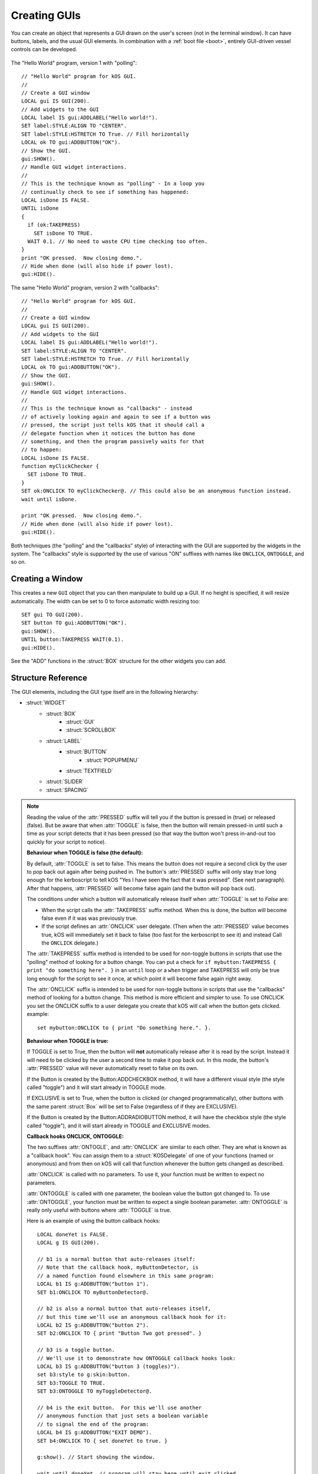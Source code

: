.. _widgets:

Creating GUIs
=============

You can create an object that represents a GUI drawn on the
user's screen (not in the terminal window). It can have buttons,
labels, and the usual GUI elements. In combination with a :ref:`boot file <boot>`,
entirely GUI-driven vessel controls can be developed.

.. figure:: /_images/general/gui-HelloWorld.png
    :width: 100%

The "Hello World" program, version 1 with "polling"::

        // "Hello World" program for kOS GUI.
        //
        // Create a GUI window
        LOCAL gui IS GUI(200).
        // Add widgets to the GUI
        LOCAL label IS gui:ADDLABEL("Hello world!").
        SET label:STYLE:ALIGN TO "CENTER".
        SET label:STYLE:HSTRETCH TO True. // Fill horizontally
        LOCAL ok TO gui:ADDBUTTON("OK").
        // Show the GUI.
        gui:SHOW().
        // Handle GUI widget interactions.
        //
        // This is the technique known as "polling" - In a loop you
        // continually check to see if something has happened:
        LOCAL isDone IS FALSE.
        UNTIL isDone
        {
          if (ok:TAKEPRESS)
            SET isDone TO TRUE.
          WAIT 0.1. // No need to waste CPU time checking too often.
        }
        print "OK pressed.  Now closing demo.".
        // Hide when done (will also hide if power lost).
        gui:HIDE().

The same "Hello World" program, version 2 with "callbacks"::

        // "Hello World" program for kOS GUI.
        //
        // Create a GUI window
        LOCAL gui IS GUI(200).
        // Add widgets to the GUI
        LOCAL label IS gui:ADDLABEL("Hello world!").
        SET label:STYLE:ALIGN TO "CENTER".
        SET label:STYLE:HSTRETCH TO True. // Fill horizontally
        LOCAL ok TO gui:ADDBUTTON("OK").
        // Show the GUI.
        gui:SHOW().
        // Handle GUI widget interactions.
        //
        // This is the technique known as "callbacks" - instead
        // of actively looking again and again to see if a button was
        // pressed, the script just tells kOS that it should call a
        // delegate function when it notices the button has done
        // something, and then the program passively waits for that
        // to happen:
        LOCAL isDone IS FALSE.
        function myClickChecker {
          SET isDone TO TRUE.
        }
        SET ok:ONCLICK TO myClickChecker@. // This could also be an anonymous function instead.
        wait until isDone.

        print "OK pressed.  Now closing demo.".
        // Hide when done (will also hide if power lost).
        gui:HIDE().

Both techniques (the "polling" and the "callbacks" style) of interacting with the GUI are
supported by the widgets in the system.  The "callbacks" style is supported by the
use of various "ON" suffixes with names like ``ONCLICK``, ``ONTOGGLE``, and so on.


Creating a Window
-----------------

.. function:: GUI(width [, height])

This creates a new ``GUI`` object that you can then manipulate
to build up a GUI. If no height is specified, it will resize automatically.
The width can be set to 0 to force automatic width resizing too::

        SET gui TO GUI(200).
        SET button TO gui:ADDBUTTON("OK").
        gui:SHOW().
        UNTIL button:TAKEPRESS WAIT(0.1).
        gui:HIDE().

See the "ADD" functions in the :struct:`BOX` structure for
the other widgets you can add.

Structure Reference
-------------------

The GUI elements, including the GUI type itself are in the
following hierarchy:

- :struct:`WIDGET`
    - :struct:`BOX`
        - :struct:`GUI`
        - :struct:`SCROLLBOX`
    - :struct:`LABEL`
        - :struct:`BUTTON`
            - :struct:`POPUPMENU`
        - :struct:`TEXTFIELD`
    - :struct:`SLIDER`
    - :struct:`SPACING`


.. structure:: GUI

    This object is created with the :func:`GUI(width,height)` function.

    ===================================== =============================== =============
    Suffix                                Type                            Description
    ===================================== =============================== =============
                   Every suffix of :struct:`BOX`
    -----------------------------------------------------------------------------------
    :attr:`X`                             :struct:`scalar` (pixels)       X-position of the window. Negative values measure from the right side of the screen.
    :attr:`Y`                             :struct:`scalar` (pixels)       Y-position of the window. Negative values measure from the bottom of the screen.
    :attr:`DRAGGABLE`                     :struct:`Boolean`               Set to false to prevent the window being user-draggable.
    :attr:`EXTRADELAY`                    :struct:`scalar` (seconds)      Add artificial delay to all communication with this GUI (good for testing before you get into deep space)
    :attr:`SKIN`                          :struct:`Skin`                  The skin defining the default style of widgets in this GUI.
    ===================================== =============================== =============

.. structure:: Widget

    This object is the base class of all GUI elements.

    ===================================== =============================== =============
    Suffix                                Type                            Description
    ===================================== =============================== =============
    :meth:`SHOW`                                                          Show the widget. Equivalent to setting VISIBLE to True.
    :meth:`HIDE`                                                          Hide the widget. Equivalent to setting VISIBLE to False.
    :attr:`VISIBLE`                                                       Show or hide the widget. All except top-level GUI objects are shown by default.
    :meth:`DISPOSE`                                                       Remove the widget permanently.
    :attr:`ENABLED`                       :struct:`Boolean`               Set to False to "grey out" the widget, preventing user interaction.
    :attr:`STYLE`                         :struct:`Style`                 The style of the widget.
    :attr:`GUI`                           :struct:`GUI`                   The GUI ultimately containing this widget.
    ===================================== =============================== =============

.. structure:: Box

    ``Box`` objects are themselves created from other Box objects via ADDHBOX and other methods. The root ``Box`` is
    created with the GUI(width,height) function.

    ===================================== =============================== =============
    Suffix                                Type                            Description
    ===================================== =============================== =============
                   Every suffix of :struct:`WIDGET`
    -----------------------------------------------------------------------------------
    :meth:`ADDLABEL(text)`                :struct:`Label`                 Creates a label in the Box.
    :meth:`ADDBUTTON(text)`               :struct:`Button`                Creates a clickable button in the Box.
    :meth:`ADDCHECKBOX(text,on)`          :struct:`Button`                Creates a toggleable button in the Box, initially checked if on is true.
    :meth:`ADDRADIOBUTTON(text,on)`       :struct:`Button`                Creates an exclusive toggleable button in the Box, initially checked if on is true. Sibling buttons will turn off automatically.
    :meth:`ADDTEXTFIELD(text)`            :struct:`TextField`             Creates an editable text field in the Box.
    :meth:`ADDPOPUPMENU`                  :struct:`PopupMenu`             Creates a popup menu.
    :meth:`ADDHSLIDER(min,max)`           :struct:`Slider`                Creates a horizontal slider in the Box, slidable from min to max.
    :meth:`ADDVSLIDER(min,max)`           :struct:`Slider`                Creates a vertical slider in the Box, slidable from min to max.
    :meth:`ADDHLAYOUT`                    :struct:`Box`                   Creates a nested transparent horizontally-arranged Box in the Box.
    :meth:`ADDVLAYOUT`                    :struct:`Box`                   Creates a nested transparent vertically Box in the Box.
    :meth:`ADDHBOX`                       :struct:`Box`                   Creates a nested horizontally-arranged Box in the Box.
    :meth:`ADDVBOX`                       :struct:`Box`                   Creates a nested vertically Box in the Box.
    :meth:`ADDSTACK`                      :struct:`Box`                   Creates a nested stacked Box in the Box. Only the first enabled subwidget is ever shown. See :meth:`SHOWONLY` below.
    :meth:`ADDSCROLLBOX`                  :struct:`ScrollBox`             Creates a nested scrollable Box of widgets.
    :meth:`ADDSPACING(size)`              :struct:`Spacing`               Creates a blank space of the given size (flexible if -1).
    :attr:`WIDGETS`                       :struct:`List(Widget)`          Returns a LIST of the widgets that have been added to the Box.
    :attr:`RADIOVALUE`                    :struct:`String`                Returns the string name of the currently selected radio button within this box of radio buttons (empty string if no such value).
    :attr:`ONRADIOCHANGE`                 :struct:`KOSDelegate` (button)  A callback hook you want called whenever the radio button selection within this box changes (it gets called with a parameter: the button that has been switched to).
    :meth:`SHOWONLY(widget)`                                              Hide all but the given widget.
    :meth:`CLEAR`                                                         Dispose all child widgets.
    ===================================== =============================== =============


.. structure:: Label

    ``Label`` objects are created inside Box objects via ADDLABEL method.

    ===================================== =============================== =============
    Suffix                                Type                            Description
    ===================================== =============================== =============
                   Every suffix of :struct:`WIDGET`
    -----------------------------------------------------------------------------------
    :attr:`TEXT`                          :struct:`string`                The text on the label. May include some markup. See RICHTEXT below.
    :attr:`IMAGE`                         :struct:`string`                The name of an image for the label. The images are in the Ships/Script directory and ".png" is optional.
    :attr:`TOOLTIP`                       :struct:`string`                A tooltip for the label.
    ===================================== =============================== =============

.. structure:: Button

    ``Button`` objects are created inside Box objects via ADDBUTTON and ADDCHECKBOX methods.

    ===================================== ===============================            =============
    Suffix                                Type                                       Description
    ===================================== ===============================            =============
                   Every suffix of :struct:`LABEL`
    ----------------------------------------------------------------------------------------------
    :attr:`PRESSED`                       :struct:`Boolean`                          Is the button currently down?
    :attr:`TAKEPRESS`                     :struct:`Boolean`                          Return the PRESSED value AND release the button if it's down.
    :attr:`TOGGLE`                        :struct:`Boolean`                          Set to true to make this button into a toggle-style button (stays down when clicked until clicked again).
    :attr:`EXCLUSIVE`                     :struct:`Boolean`                          If true, sibling Buttons will unpress automatically. See Box:ADDRADIOBUTTON.
    :attr:`ONCLICK`                       :struct:`KOSDelegate` (no args)            Your function called whenever the button gets clicked.
    :attr:`ONTOGGLE`                      :struct:`KOSDelegate` (:struct:`Boolean`)  Your function called whenever the button's PRESSED state changes.
    ===================================== =============================== =============

.. note::

    Reading the value of the :attr:`PRESSED` suffix will tell you if the button is pressed in (true)
    or released (false).  But be aware that when :attr:`TOGGLE` is false, then the button will
    remain pressed-in until such a time as your script detects that it has been pressed (so that
    way the button won't press in-and-out too quickly for your script to notice).

    **Behaviour when TOGGLE is false (the default):**

    By default, :attr:`TOGGLE` is set to false.  This means the button does not require
    a second click by the user to pop back out again after being pushed in.
    The button's :attr:`PRESSED` suffix will only stay true long enough for the kerboscript
    to tell kOS "Yes I have seen the fact that it was pressed".  (See next paragraph). 
    After that happens, :attr:`PRESSED` will become false again (and the button will pop back
    out).

    The conditions under which a button will automatically release itself when :attr:`TOGGLE` is
    set to `False` are:

    - When the script calls the :attr:`TAKEPRESS` suffix method.  When this is done, the
      button will become false even if it was was previously true.
    - If the script defines an :attr:`ONCLICK` user delegate.
      (Then when the :attr:`PRESSED` value becomes true, kOS will immediately set it
      back to false (too fast for the kerboscript to see it) and instead Call the
      ``ONCLICK`` delegate.)

    The :attr:`TAKEPRESS` suffix method is intended to be used for non-toggle buttons
    in scripts that use the "polling" method of looking for a button change.  You can
    put a check for ``if mybutton:TAKEPRESS { print "do something here". }`` in an
    ``until`` loop or a ``when`` trigger and TAKEPRESS will only be true long enough
    for the script to see it once, at which point it will become false again right away.

    The :attr:`ONCLICK` suffix is intended to be used for non-toggle buttons in
    scripts that use the "callbacks" method of looking for a button change.  This
    method is more efficient and simpler to use.  To use ONCLICK you set the ONCLICK
    suffix to a user delegate you create that kOS will call when the button gets clicked.
    example::
    
        set mybutton:ONCLICK to { print "Do something here.". }.

    **Behaviour when TOGGLE is true:**

    If TOGGLE is set to True, then the button will **not** automatically release after it is
    read by the script.  Instead it will need to be clicked by the user a second time to make
    it pop back out.  In this mode, the button's :attr:`PRESSED` value will never automatically
    reset to false on its own.

    If the Button is created by the Button:ADDCHECKBOX method, it will have a different visual
    style (the style called "toggle") and it will start already in TOGGLE mode.

    If EXCLUSIVE is set to True, when the button is clicked (or changed programmatically),
    other buttons with the same parent :struct:`Box` will be set to False (regardless of
    if they are EXCLUSIVE).

    If the Button is created by the Button:ADDRADIOBUTTON method, it will have the checkbox
    style (the style called "toggle"), and it will start already in TOGGLE and EXCLUSIVE modes.

    **Callback hooks ONCLICK, ONTOGGLE:**

    The two suffixes :attr:`ONTOGLE`, and :attr:`ONCLICK` are similar
    to each other.  They are what is known as a "callback hook".  You can assign them to
    a :struct:`KOSDelegate` of one of your functions (named or anonymous) and from then on 
    kOS will call that function whenever the button gets changed as described.

    :attr:`ONCLICK` is called with no parameters.  To use it, your function must be
    written to expect no parameters.

    :attr:`ONTOGGLE` is called with one parameter, the boolean value the button got changed to.
    To use :attr:`ONTOGGLE`, your function must be written to expect a single boolean parameter.
    :attr:`ONTOGGLE` is really only useful with buttons where :attr:`TOGGLE` is true.

    Here is an example of using the button callback hooks::

        LOCAL doneYet is FALSE.
        LOCAL g IS GUI(200).

        // b1 is a normal button that auto-releases itself:
        // Note that the callback hook, myButtonDetector, is
        // a named function found elsewhere in this same program:
        LOCAL b1 IS g:ADDBUTTON("button 1").
        SET b1:ONCLICK TO myButtonDetector@.

        // b2 is also a normal button that auto-releases itself,
        // but this time we'll use an anonymous callback hook for it:
        LOCAL b2 IS g:ADDBUTTON("button 2").
        SET b2:ONCLICK TO { print "Button Two got pressed". }
        
        // b3 is a toggle button.
        // We'll use it to demonstrate how ONTOGGLE callback hooks look:
        LOCAL b3 IS g:ADDBUTTON("button 3 (toggles)").
        set b3:style to g:skin:button.
        SET b3:TOGGLE TO TRUE.
        SET b3:ONTOGGLE TO myToggleDetector@.

        // b4 is the exit button.  For this we'll use another
        // anonymous function that just sets a boolean variable
        // to signal the end of the program:
        LOCAL b4 IS g:ADDBUTTON("EXIT DEMO").
        SET b4:ONCLICK TO { set doneYet to true. }
        
        g:show(). // Start showing the window.

        wait until doneYet. // program will stay here until exit clicked.

        g:hide(). // Finish the demo and close the window.

        //END.

        function myButtonDetector {
          print "Button One got clicked.".
        }
        function myToggleDetector {
          parameter newState.
          print "Button Three has just become " + newState.
        }

    ** TODO - PUT AN EXAMPLE WITH A RADIO BUTTON HERE OR IN BOX: **

    TODO....

.. structure:: PopupMenu

    ``PopupMenu`` objects are created inside Box objects via ADDPOPUPMENU method.

    A ``PopupMenu`` is a special kind of button for choosing from a list of things.
    It looks like a button who's face displays the currently selected thing.  When a user
    clicks on the button, it pops up a list of displayed strings to choose
    from, and when one is selected the popup goes away and the new choice is
    displayed on the button.

    The menu displays the string values in the OPTIONS property. If OPTIONS contains items that are not strings,
    then by default their :attr:`TOSTRING <Structure:TOSTRING>` suffixes will be used to display them as strings.

    You can change this default behaviour by setting the popupmenu's :OPTIONSUFFIX to a different suffix
    name other than "TOSTRING". In the example below which builds a list of bodies for the pulldown list,
    the body:NAME suffix will be used instead of the body:TOSTRING suffix for all the items in the list.

    Example::

	local popup is gui:addpopupmenu().

        // Make the popup display the Body:NAME's instead of the Body:TOSTRING's:
	set popup:OPTIONSUFFIX to "NAME".

	list bodies in bodies.
	for planet in bodies {
		if planet:hasbody and planet:body = Sun {
			popup:addoption(planet).
		}
	}
	set popup:value to body.


    ===================================== =============================== =============
    Suffix                                Type                            Description
    ===================================== =============================== =============
                   Every suffix of :struct:`BUTTON`
    -----------------------------------------------------------------------------------
    :attr:`OPTIONS`                       :struct:`List`                  List of options to display.
    :attr:`OPTIONSUFFIX`                  :struct:`string`                Name of the suffix used for display names. Default = TOSTRING.
    :meth:`ADDOPTION(value)`                                              Add a value to the end of the list of options.
    :attr:`VALUE`                         Any                             Returns the current selected value.
    :attr:`INDEX`                         :struct:`Scalar`                Returns the index of the current selected value.
    :attr:`CHANGED`                       :struct:`Boolean`               Has the user chosen something?
    :meth:`CLEAR`                                                         Removes all options.
    ===================================== =============================== =============

.. structure:: TextField

    ``TextField`` objects are created inside Box objects via ADDTEXTFIELD method.

    ===================================== =============================== =============
    Suffix                                Type                            Description
    ===================================== =============================== =============
                   Every suffix of :struct:`LABEL`
    -----------------------------------------------------------------------------------
    :attr:`CHANGED`                       :struct:`Boolean`               Has the text been edited?
    :attr:`CONFIRMED`                     :struct:`Boolean`               Has the user pressed Return in the field?
    ===================================== =============================== =============

.. note::

    The values of :attr:`CHANGED` and :attr:`CONFIRMED` reset to False as soon as their value is accessed.

.. structure:: Slider

    ``Slider`` objects are created inside Box objects via ADDHSLIDER and ADDVSLIDER methods.

    ===================================== =============================== =============
    Suffix                                Type                            Description
    ===================================== =============================== =============
                   Every suffix of :struct:`WIDGET`
    -----------------------------------------------------------------------------------
    :attr:`VALUE`                         :struct:`scalar`                The current value. Initially set to :attr:`MIN`.
    :attr:`MIN`                           :struct:`scalar`                The minimum value (leftmost on horizontal slider).
    :attr:`MAX`                           :struct:`scalar`                The maximum value (bottom on vertical slider).
    ===================================== =============================== =============

.. structure:: ScrollBox

    ``ScrollBox`` objects are created inside Box objects via ADDSCROLLBOX method.

    ===================================== =============================== =============
    Suffix                                Type                            Description
    ===================================== =============================== =============
                   Every suffix of :struct:`BOX`
    -----------------------------------------------------------------------------------
    :attr:`HALWAYS`                       :struct:`Boolean`               Always show the horizontal scrollbar.
    :attr:`VALWAYS`                       :struct:`Boolean`               Always show the vertical scrollbar.
    :attr:`POSITION`                      :struct:`Vector`                The position of the scrolled content (Z is ignored).
    ===================================== =============================== =============

.. structure:: Spacing

    ``Spacing`` objects are created inside Box objects via ADDSPACING method.

    ===================================== =============================== =============
    Suffix                                Type                            Description
    ===================================== =============================== =============
                   Every suffix of :struct:`WIDGET`
    -----------------------------------------------------------------------------------
    :attr:`AMOUNT`                        :struct:`scalar`                The amount of space, or -1 for flexible spacing.
    ===================================== =============================== =============

.. structure:: Skin

    This object holds styles for all widget types. Changes to the styles on a GUI:SKIN
    will affect all subsequently created widgets. Note that some of the styles are used
    by subparts of widgets, such as the HORIZONTALSLIDERTHUMB, which is used by a SLIDER
    when oriented horizontally.

    If you create your own composite widgets, you can use ADD and GET to centralize setting
    up the style of your composite widgets.

    If you wish to make a complete new Skin, the cleanest method would be to put all
    the graphics in a directory, along with a kOS script that given a GUI:SKIN, changes
    everything in that skin as needed, allowing users to run your script with their GUI:SKIN
    to make it use your custom skin.

    ====================================== =========================== =============
    Suffix                                 Type                        Description
    :attr:`BOX`                            :struct:`Style`             Style for :struct:`Box` widgets.
    :attr:`BUTTON`                         :struct:`Style`             Style for :struct:`Button` widgets.
    :attr:`HORIZONTALSCROLLBAR`            :struct:`Style`             Style for the horizontal scrollbar of :struct:`ScrollBox` widgets.
    :attr:`HORIZONTALSCROLLBARLEFTBUTTON`  :struct:`Style`             Style for the horizontal scrollbar left button of :struct:`ScrollBox` widgets.
    :attr:`HORIZONTALSCROLLBARRIGHTBUTTON` :struct:`Style`             Style for the horizontal scrollbar right button of :struct:`ScrollBox` widgets.
    :attr:`HORIZONTALSCROLLBARTHUMB`       :struct:`Style`             Style for the horizontal scrollbar thumb of :struct:`ScrollBox` widgets.
    :attr:`HORIZONTALSLIDER`               :struct:`Style`             Style for horizontal :struct:`Slider` widgets.
    :attr:`HORIZONTALSLIDERTHUMB`          :struct:`Style`             Style for the thumb of horizontal :struct:`Slider` widgets.
    :attr:`VERTICALSCROLLBAR`              :struct:`Style`             Style for the vertical scrollbar of :struct:`ScrollBox` widgets.
    :attr:`VERTICALSCROLLBARLEFTBUTTON`    :struct:`Style`             Style for the vertical scrollbar left button of :struct:`ScrollBox` widgets.
    :attr:`VERTICALSCROLLBARRIGHTBUTTON`   :struct:`Style`             Style for the vertical scrollbar right button of :struct:`ScrollBox` widgets.
    :attr:`VERTICALSCROLLBARTHUMB`         :struct:`Style`             Style for the vertical scrollbar thumb of :struct:`ScrollBox` widgets.
    :attr:`VERTICALSLIDER`                 :struct:`Style`             Style for vertical :struct:`Slider` widgets.
    :attr:`VERTICALSLIDERTHUMB`            :struct:`Style`             Style for the thumb of vertical :struct:`Slider` widgets.
    :attr:`LABEL`                          :struct:`Style`             Style for :struct:`Label` widgets.
    :attr:`SCROLLVIEW`                     :struct:`Style`             Style for :struct:`ScrollBox` widgets.
    :attr:`TEXTFIELD`                      :struct:`Style`             Style for :struct:`TextField` widgets.
    :attr:`TOGGLE`                         :struct:`Style`             Style for :struct:`Button` widgets in toggle mode (GUI:ADDCHECKBOX and GUI:ADDRADIOBUTTON).
    :attr:`FLATLAYOUT`                     :struct:`Style`             Style for :struct:`Box` transparent widgets (GUI:ADDHLAYOUT and GUI:ADDVLAYOUT).
    :attr:`POPUPMENU`                      :struct:`Style`             Style for :struct:`PopupMenu` widgets.
    :attr:`POPUPWINDOW`                    :struct:`Style`             Style for the popup window of :struct:`PopupMenu` widgets.
    :attr:`POPUPMENUITEM`                  :struct:`Style`             Style for the menu items of :struct:`PopupMenu` widgets.
    :attr:`LABELTIPOVERLAY`                :struct:`Style`             Style for tooltips overlayed on :struct:`Label` widgets.
    :attr:`WINDOW`                         :struct:`Style`             Style for :struct:`GUI` windows.

    :attr:`FONT`                           :struct:`string`            The name of the font used (if STYLE:FONT does not change it for an element).
    :attr:`SELECTIONCOLOR`                 :ref:`Color <colors>`       The background color of selected text (eg. TEXTFIELD).

    :attr:`ADD(name)`                      :struct:`Style`             Adds a new style.
    :attr:`HAS(name)`                      :struct:`Boolean`           Does the skin have the named style?
    :attr:`GET(name)`                      :struct:`Style`             Gets a style by name (including ADDed styles).
    ====================================== =========================== =============

.. structure:: Style

    This object represents the style of a widget. Styles can be either changed directly
    on a :struct:`Widget`, or changed on the GUI:SKIN so as to affect all subsequently
    created widgets.

    ===================================== =============================== =============
    Suffix                                Type                            Description
    ===================================== =============================== =============
    :attr:`HSTRETCH`                      :struct:`Boolean`               Should the widget stretch horizontally? (default depends on widget subclass)
    :attr:`VSTRETCH`                      :struct:`Boolean`               Should the widget stretch vertically?
    :attr:`WIDTH`                         :struct:`scalar` (pixels)       Fixed width (or 0 if flexible).
    :attr:`HEIGHT`                        :struct:`scalar` (pixels)       Fixed height (or 0 if flexible).
    :attr:`MARGIN`                        :struct:`StyleRectOffset`       Spacing between this and other widgets.
    :attr:`PADDING`                       :struct:`StyleRectOffset`       Spacing between the outside of the widget and its contents (text, etc.).
    :attr:`BORDER`                        :struct:`StyleRectOffset`       Size of the edges in the 9-slice image for BG images in NORMAL, HOVER, etc.
    :attr:`OVERFLOW`                      :struct:`StyleRectOffset`       Extra space added to the area of the background image. Allows the background to go beyond the widget's rectangle.
    :attr:`ALIGN`                         :struct:`string`                One of "CENTER", "LEFT", or "RIGHT". See note below.
    :attr:`FONT`                          :struct:`string`                The name of the font of the text on the content or "" if the default.
    :attr:`FONTSIZE`                      :struct:`scalar`                The size of the text on the content.
    :attr:`RICHTEXT`                      :struct:`Boolean`               Set to False to disable rich-text (<i>...</i>, etc.)
    :attr:`NORMAL`                        :struct:`StyleState`            Properties for the widget normally.
    :attr:`ON`                            :struct:`StyleState`            Properties for when the widget is under the mouse and "on".
    :attr:`NORMAL_ON`                     :struct:`StyleState`            Alias for ON.
    :attr:`HOVER`                         :struct:`StyleState`            Properties for when the widget is under the mouse.
    :attr:`HOVER_ON`                      :struct:`StyleState`            Properties for when the widget is under the mouse and "on".
    :attr:`ACTIVE`                        :struct:`StyleState`            Properties for when the widget is active (eg. button being held down).
    :attr:`ACTIVE_ON`                     :struct:`StyleState`            Properties for when the widget is active and "on".
    :attr:`FOCUSED`                       :struct:`StyleState`            Properties for when the widget has keyboard focus.
    :attr:`FOCUSED_ON`                    :struct:`StyleState`            Properties for when the widget has keyboard focus and is "on".
    :attr:`BG`                            :struct:`string`                The same as NORMAL:BG. Name of a "9-slice" image file.
    :attr:`TEXTCOLOR`                     :ref:`Color <colors>`           The same as NORMAL:TEXTCOLOR. The color of the text on the label.
    ===================================== =============================== =============

.. note::
    The ALIGN attribute will not do anything useful unless either HSTRETCH is set to true or a fixed WIDTH is set,
    since otherwise it will be exactly the right size to fit the content of the widget with no alignment within that space being necessary.

    It is currently only relevant for the widgets that have scalar content (Label and subclasses).

.. structure:: StyleState

    A sub-structure of :struct:`Style`.

    ===================================== =============================== =============
    Suffix                                Type                            Description
    ===================================== =============================== =============
    :attr:`BG`                            :struct:`string`                Name of a "9-slice" image file. See note below.
    :attr:`TEXTCOLOR`                     :ref:`Color <colors>`           The color of the text on the label.
    ===================================== =============================== =============

.. note::

    The ``BG`` attribute is a "9-slice" image.

    .. image:: /_images/general/9-slice.png
        :align: right

    The corners of the image are used as-is, but the pixels
    between them are stretched to make the full size of image required.
    The :attr:`BORDER` attribute defines the left, right, top and bottom rows of unstretched pixels.

    The image files are always found relative to volume 0 (the Ships/Scripts directory) and
    specifying a ".png" extension is optional.

    If set to "", these background images will default to the corresponding non-ON image
    and if that is also "", it will default to the normal `BG` image,
    and if that is also "", then it will default to completely transparent.

.. structure:: StyleRectOffset

    A sub-structure of :struct:`Style`.

    ===================================== =============================== =============
    Suffix                                Type                            Description
    ===================================== =============================== =============
    :attr:`LEFT`                          :struct:`Scalar`                Number of pixels on the left.
    :attr:`RIGHT`                         :struct:`Scalar`                Number of pixels on the right.
    :attr:`TOP`                           :struct:`Scalar`                Number of pixels on the top.
    :attr:`BOTTOM`                        :struct:`Scalar`                Number of pixels on the bottom.
    :attr:`H`                             :struct:`Scalar`                Sets the number of pixels on both the left and right. Reading returns LEFT.
    :attr:`V`                             :struct:`Scalar`                Sets the number of pixels on both the top and bottom. Reading returns TOP.
    ===================================== =============================== =============


.. _widget_delay:

Communication Delay
-------------------

If communication delay is enabled (eg. using RemoteTech), you will still be
able to interact with a GUI, but changes to values and messages will incur
the same sort of signal delay that interactive control over the vessel would
incur.  (If your vessel can be controlled immediately because there's a
kerbal on board, then your GUI for the vessel can be controlled immediately,
but if your attempts to control the vessel are being subject to a signal
delay, then your attempts to click on the GUI elements will get the same
delay). Similarly, changes to values in the GUI will be delayed coming
back by the same rules. Some things such as GUI creation, adding widgets,
etc. are immediate for simplicity.

